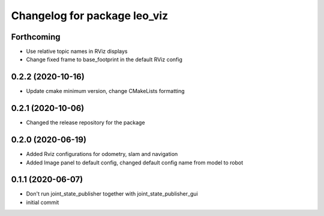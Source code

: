 ^^^^^^^^^^^^^^^^^^^^^^^^^^^^^
Changelog for package leo_viz
^^^^^^^^^^^^^^^^^^^^^^^^^^^^^

Forthcoming
-----------
* Use relative topic names in RViz displays
* Change fixed frame to base_footprint in the default RViz config

0.2.2 (2020-10-16)
------------------
* Update cmake minimum version, change CMakeLists formatting

0.2.1 (2020-10-06)
------------------
* Changed the release repository for the package

0.2.0 (2020-06-19)
------------------
* Added Rviz configurations for odometry, slam and navigation
* Added Image panel to default config, changed default config name from model to robot

0.1.1 (2020-06-07)
------------------
* Don't run joint_state_publisher together with joint_state_publisher_gui
* initial commit
